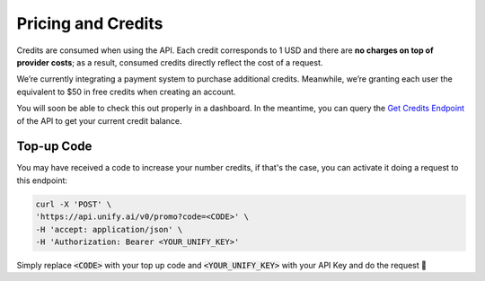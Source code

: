 Pricing and Credits
===================

Credits are consumed when using the API. Each credit corresponds to 1 USD and there are **no charges on top of provider costs**; as a result, consumed credits directly reflect the cost of a request.

We’re currently integrating a payment system to purchase additional credits. Meanwhile, we’re granting each user the equivalent to $50 in free credits when creating an account.

You will soon be able to check this out properly in a dashboard. In the meantime, you can query the `Get Credits Endpoint <https://unify.ai/docs/hub/reference/endpoints.html#get-credits>`_ of the API to get your current credit balance.

Top-up Code
-----------

You may have received a code to increase your number credits, if that's the case, you can
activate it doing a request to this endpoint:

.. code-block:: bash

    curl -X 'POST' \
    'https://api.unify.ai/v0/promo?code=<CODE>' \
    -H 'accept: application/json' \
    -H 'Authorization: Bearer <YOUR_UNIFY_KEY>'

Simply replace :code:`<CODE>` with your top up code and :code:`<YOUR_UNIFY_KEY>` with your API Key and
do the request 🚀
